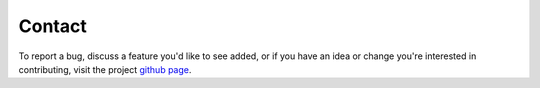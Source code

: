 Contact
======================================

To report a bug, discuss a feature you'd like to see
added, or if you have an idea or change you're interested
in contributing, visit the project `github
page <https://github.com/jlparkI/AntPack>`_.
